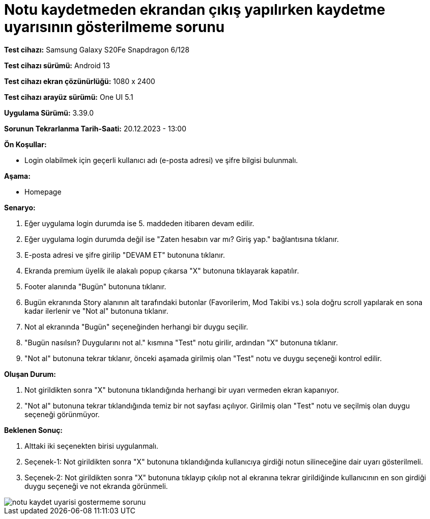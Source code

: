 :imagesdir: images

=  Notu kaydetmeden ekrandan çıkış yapılırken kaydetme uyarısının gösterilmeme sorunu

*Test cihazı:* Samsung Galaxy S20Fe Snapdragon 6/128

*Test cihazı sürümü:* Android 13

*Test cihazı ekran çözünürlüğü:* 1080 x 2400

*Test cihazı arayüz sürümü:* One UI 5.1

*Uygulama Sürümü:* 3.39.0

*Sorunun Tekrarlanma Tarih-Saati:* 20.12.2023 - 13:00

**Ön Koşullar:**

- Login olabilmek için geçerli kullanıcı adı (e-posta adresi) ve şifre bilgisi bulunmalı.

**Aşama:**

- Homepage

**Senaryo:**

. Eğer uygulama login durumda ise 5. maddeden itibaren devam edilir.
. Eğer uygulama login durumda değil ise "Zaten hesabın var mı? Giriş yap." bağlantısına tıklanır.
. E-posta adresi ve şifre girilip "DEVAM ET" butonuna tıklanır.
. Ekranda premium üyelik ile alakalı popup çıkarsa "X" butonuna tıklayarak kapatılır.
. Footer alanında "Bugün" butonuna tıklanır.
. Bugün ekranında Story alanının alt tarafındaki butonlar (Favorilerim, Mod Takibi vs.) sola doğru scroll yapılarak en sona kadar ilerlenir ve "Not al" butonuna tıklanır.
. Not al ekranında "Bugün" seçeneğinden herhangi bir duygu seçilir.
. "Bugün nasılsın? Duygularını not al." kısmına "Test" notu girilir, ardından "X" butonuna tıklanır.
. "Not al" butonuna tekrar tıklanır, önceki aşamada girilmiş olan "Test" notu ve duygu seçeneği kontrol edilir.

**Oluşan Durum:**

. Not girildikten sonra "X" butonuna tıklandığında herhangi bir uyarı vermeden ekran kapanıyor.
. "Not al" butonuna tekrar tıklandığında temiz bir not sayfası açılıyor. Girilmiş olan "Test" notu ve seçilmiş olan duygu seçeneği görünmüyor.

**Beklenen Sonuç:**

. Alttaki iki seçenekten birisi uygulanmalı.
. Seçenek-1: Not girildikten sonra "X" butonuna tıklandığında kullanıcıya girdiği notun silineceğine dair uyarı gösterilmeli.
. Seçenek-2: Not girildikten sonra "X" butonuna tıklayıp çıkılıp not al ekranına tekrar girildiğinde kullanıcının en son girdiği duygu seçeneği ve not ekranda görünmeli.

image::notu-kaydet-uyarisi-gostermeme-sorunu.png[]
